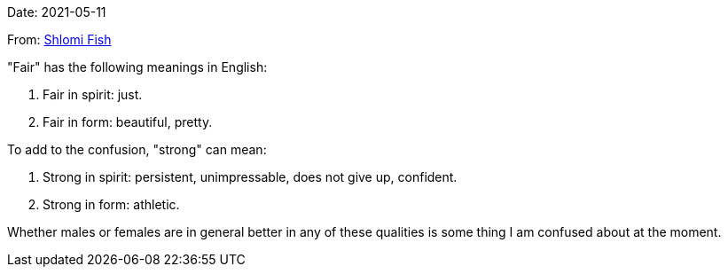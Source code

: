 Date: 2021-05-11

From: https://www.shlomifish.org/me/contact-me/[Shlomi Fish]

"Fair" has the following meanings in English:

1. Fair in spirit: just.

2. Fair in form: beautiful, pretty.

To add to the confusion, "strong" can mean:

1. Strong in spirit: persistent, unimpressable, does not give up, confident.

2. Strong in form: athletic.

Whether males or females are in general better in any of these qualities
is some thing I am confused about at the moment.
